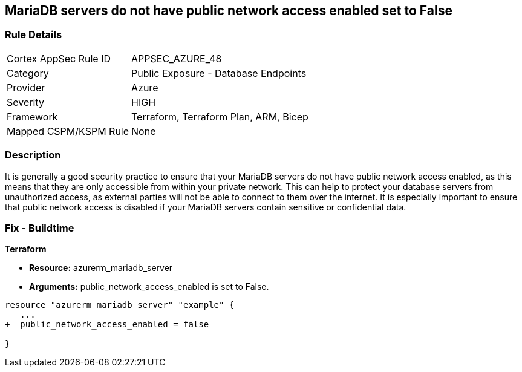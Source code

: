 == MariaDB servers do not have public network access enabled set to False
// Azure MariaDB servers public network access enabled  


=== Rule Details

[cols="1,2"]
|===
|Cortex AppSec Rule ID |APPSEC_AZURE_48
|Category |Public Exposure - Database Endpoints
|Provider |Azure
|Severity |HIGH
|Framework |Terraform, Terraform Plan, ARM, Bicep
|Mapped CSPM/KSPM Rule |None
|===


=== Description 


It is generally a good security practice to ensure that your MariaDB servers do not have public network access enabled, as this means that they are only accessible from within your private network.
This can help to protect your database servers from unauthorized access, as external parties will not be able to connect to them over the internet.
It is especially important to ensure that public network access is disabled if your MariaDB servers contain sensitive or confidential data.

=== Fix - Buildtime


*Terraform* 


* *Resource:* azurerm_mariadb_server
* *Arguments:* public_network_access_enabled is set to False.


[source,go]
----
resource "azurerm_mariadb_server" "example" {
   ...
+  public_network_access_enabled = false

}
----

